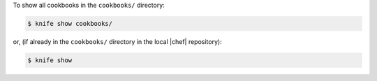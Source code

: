 .. This is an included how-to. 


To show all cookbooks in the ``cookbooks/`` directory:

.. code-block:: bash

   $ knife show cookbooks/

or, (if already in the ``cookbooks/`` directory in the local |chef| repository):

.. code-block:: bash

   $ knife show

